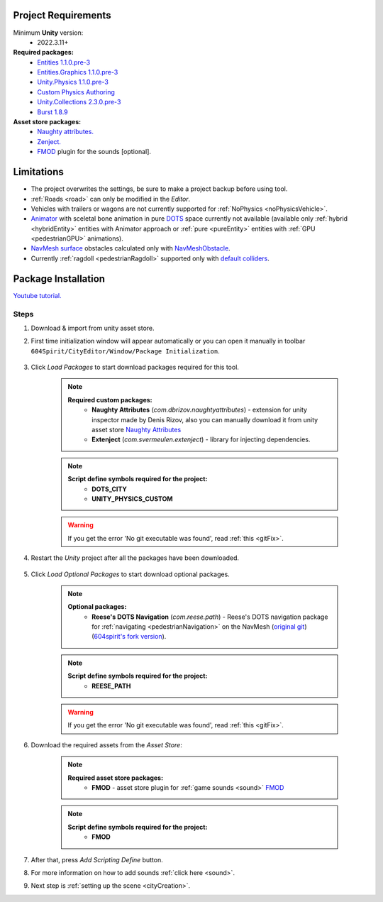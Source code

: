 .. _packageInstallation:

Project Requirements
============

Minimum **Unity** version:
	* 2022.3.11+

**Required packages:**
	* `Entities 1.1.0.pre-3 <https://docs.unity3d.com/Packages/com.unity.entities@1.1/manual/index.html>`_
	* `Entities.Graphics 1.1.0.pre-3 <https://docs.unity3d.com/Packages/com.unity.entities.graphics@1.1/manual/index.html>`_
	* `Unity.Physics 1.1.0.pre-3 <https://docs.unity3d.com/Packages/com.unity.physics@1.1/manual/index.html>`_
	* `Custom Physics Authoring <https://docs.unity3d.com/Packages/com.unity.physics@1.1/manual/custom-samples-physics-components.html>`_
	* `Unity.Collections 2.3.0.pre-3 <https://docs.unity3d.com/Packages/com.unity.collections@2.3/manual/index.html>`_
	* `Burst 1.8.9 <https://docs.unity3d.com/Packages/com.unity.burst@1.8/manual/index.html>`_ 

**Asset store packages:**
	* `Naughty attributes. <https://assetstore.unity.com/packages/tools/utilities/naughtyattributes-129996>`_
	* `Zenject. <https://assetstore.unity.com/packages/tools/utilities/extenject-dependency-injection-ioc-157735>`_
	* `FMOD <https://assetstore.unity.com/packages/tools/audio/fmod-for-unity-161631>`_ plugin for the sounds [optional].

Limitations
============

* The project overwrites the settings, be sure to make a project backup before using tool.
* :ref:`Roads <road>` can only be modified in the `Editor`.
* Vehicles with trailers or wagons are not currently supported for :ref:`NoPhysics <noPhysicsVehicle>`.
* `Animator <https://docs.unity3d.com/Manual/class-Animator.html>`_ with sceletal bone animation in pure `DOTS <https://unity.com/dots>`_ space currently not available (available only :ref:`hybrid <hybridEntity>` entities with Animator approach or :ref:`pure <pureEntity>` entities with :ref:`GPU <pedestrianGPU>` animations).
* `NavMesh surface <https://docs.unity3d.com/Packages/com.unity.ai.navigation@1.0/manual/NavMeshSurface.html>`_ obstacles calculated only with `NavMeshObstacle <https://docs.unity3d.com/2020.1/Documentation/Manual/class-NavMeshObstacle.html>`_.
* Currently :ref:`ragdoll <pedestrianRagdoll>` supported only with `default colliders <https://docs.unity3d.com/ScriptReference/Collider.html>`_.

Package Installation
============

`Youtube tutorial. <https://youtu.be/q5S5cErl32g>`_

Steps
------------

#. Download & import from unity asset store.

#. First time initialization window will appear automatically or you can open it manually in toolbar ``604Spirit/CityEditor/Window/Package Initialization``.

	.. image:: /images/gettingstarted/InitilizationWindow.png

#. Click `Load Packages` to start download packages required for this tool.

	.. note::
		**Required custom packages:**
			* **Naughty Attributes** (`com.dbrizov.naughtyattributes`) - extension for unity inspector made by Denis Rizov, also you can manually download it from unity asset store `Naughty Attributes <https://assetstore.unity.com/packages/tools/utilities/naughtyattributes-129996>`_
			* **Extenject** (`com.svermeulen.extenject`) - library for injecting dependencies.

	.. note::
		**Script define symbols required for the project:**
			* **DOTS_CITY**
			* **UNITY_PHYSICS_CUSTOM**
			
	.. warning::
		If you get the error 'No git executable was found', read :ref:`this <gitFix>`.
			
#. Restart the `Unity` project after all the packages have been downloaded.
			
	.. _packageInstallationOptional:
	
#. Click `Load Optional Packages` to start download optional packages.

	.. note::
		**Optional packages:**
			* **Reese's DOTS Navigation** (`com.reese.path`) - Reese's DOTS navigation package for :ref:`navigating <pedestrianNavigation>` on the NavMesh (`original git <https://github.com/reeseschultz/ReeseUnityDemos>`_) (`604spirit's fork version <https://github.com/tawi1/ReeseUnityDemos>`_).
		
	.. note::
		**Script define symbols required for the project:**
			* **REESE_PATH**	
		
	.. warning::
		If you get the error 'No git executable was found', read :ref:`this <gitFix>`.
			
#. Download the required assets from the `Asset Store`:

	.. note::
		**Required asset store packages:**
			* **FMOD** - asset store plugin for :ref:`game sounds <sound>` `FMOD <https://assetstore.unity.com/packages/tools/audio/fmod-for-unity-161631>`_
		
	.. note::
		**Script define symbols required for the project:**
			* **FMOD**
			
#. After that, press `Add Scripting Define` button.
#. For more information on how to add sounds :ref:`click here <sound>`.
#. Next step is :ref:`setting up the scene <cityCreation>`.